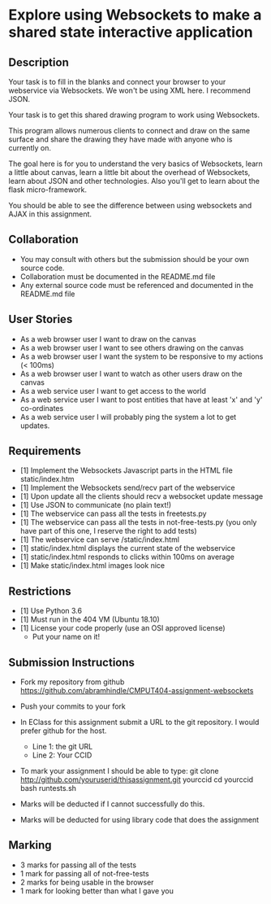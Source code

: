 * Explore using Websockets to make a shared state interactive application
** Description

   Your task is to fill in the blanks and connect your browser to your
   webservice via Websockets. We won't be using XML here. I recommend JSON.

   Your task is to get this shared drawing program to work using Websockets.

   This program allows numerous clients to connect and draw on the
   same surface and share the drawing they have made with anyone who
   is currently on.

   The goal here is for you to understand the very basics of Websockets,
   learn a little about canvas, learn a little bit about the overhead
   of Websockets, learn about JSON and other technologies. Also you'll get
   to learn about the flask micro-framework.

   You should be able to see the difference between using websockets
   and AJAX in this assignment.

** Collaboration
   - You may consult with others but the submission should be your
     own source code.
   - Collaboration must be documented in the README.md file
   - Any external source code must be referenced and documented in
     the README.md file

** User Stories
   - As a web browser user I want to draw on the canvas
   - As a web browser user I want to see others drawing on the canvas
   - As a web browser user I want the system to be responsive to my
     actions (< 100ms)
   - As a web browser user I want to watch as other users draw on the
     canvas
   - As a web service user I want to get access to the world
   - As a web service user I want to post entities that have at least
     'x' and 'y' co-ordinates
   - As a web service user I will probably ping the system a lot to
     get updates.

** Requirements

   - [1] Implement the Websockets Javascript parts in the HTML file static/index.htm
   - [1] Implement the Websockets send/recv part of the webservice
   - [1] Upon update all the clients should recv a websocket update message
   - [1] Use JSON to communicate (no plain text!)
   - [1] The webservice can pass all the tests in freetests.py
   - [1] The webservice can pass all the tests in not-free-tests.py (you only have part of this one, I reserve the right to add tests)
   - [1] The webservice can serve /static/index.html
   - [1] static/index.html displays the current state of the webservice
   - [1] static/index.html responds to clicks within 100ms on average
   - [1] Make static/index.html images look nice


** Restrictions
   - [1] Use Python 3.6
   - [1] Must run in the 404 VM (Ubuntu 18.10)
   - [1] License your code properly (use an OSI approved license)
     - Put your name on it!

** Submission Instructions
   - Fork my repository from github
     https://github.com/abramhindle/CMPUT404-assignment-websockets
   - Push your commits to your fork
   - In EClass for this assignment submit a URL to the git
     repository. I would prefer github for the host.
     - Line 1: the git URL
     - Line 2: Your CCID

   - To mark your assignment I should be able to type:
     git clone http://github.com/youruserid/thisassignment.git yourccid
     cd yourccid
     bash runtests.sh

   - Marks will be deducted if I cannot successfully do this.

   - Marks will be deducted for using library code that does the assignment

** Marking
   - 3 marks for passing all of the tests
   - 1 mark for passing all of not-free-tests
   - 2 marks for being usable in the browser
   - 1 mark for looking better than what I gave you
